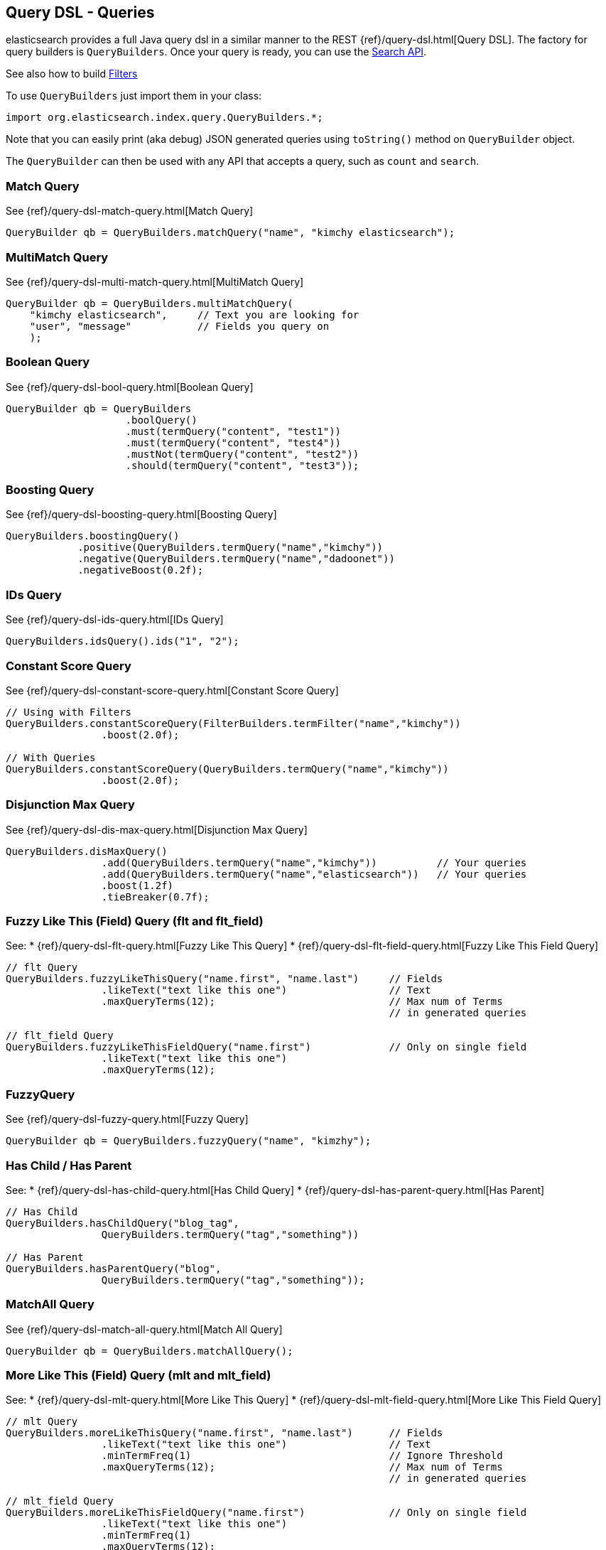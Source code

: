 [[query-dsl-queries]]
== Query DSL - Queries

elasticsearch provides a full Java query dsl in a similar manner to the
REST {ref}/query-dsl.html[Query DSL]. The factory for query
builders is `QueryBuilders`. Once your query is ready, you can use the
<<search,Search API>>.

See also how to build <<query-dsl-filters,Filters>>

To use `QueryBuilders` just import them in your class:

[source,java]
--------------------------------------------------
import org.elasticsearch.index.query.QueryBuilders.*;
--------------------------------------------------

Note that you can easily print (aka debug) JSON generated queries using
`toString()` method on `QueryBuilder` object.

The `QueryBuilder` can then be used with any API that accepts a query,
such as `count` and `search`.


[[match]]
=== Match Query

See {ref}/query-dsl-match-query.html[Match Query]


[source,java]
--------------------------------------------------
QueryBuilder qb = QueryBuilders.matchQuery("name", "kimchy elasticsearch");
--------------------------------------------------


[[multimatch]]
=== MultiMatch Query

See {ref}/query-dsl-multi-match-query.html[MultiMatch
Query]

[source,java]
--------------------------------------------------
QueryBuilder qb = QueryBuilders.multiMatchQuery(
    "kimchy elasticsearch",     // Text you are looking for
    "user", "message"           // Fields you query on
    );
--------------------------------------------------


[[bool]]
=== Boolean Query

See {ref}/query-dsl-bool-query.html[Boolean Query]


[source,java]
--------------------------------------------------
QueryBuilder qb = QueryBuilders
                    .boolQuery()
                    .must(termQuery("content", "test1"))
                    .must(termQuery("content", "test4"))
                    .mustNot(termQuery("content", "test2"))
                    .should(termQuery("content", "test3"));
--------------------------------------------------


[[boosting]]
=== Boosting Query

See {ref}/query-dsl-boosting-query.html[Boosting Query]


[source,java]
--------------------------------------------------
QueryBuilders.boostingQuery()
            .positive(QueryBuilders.termQuery("name","kimchy"))
            .negative(QueryBuilders.termQuery("name","dadoonet"))
            .negativeBoost(0.2f);
--------------------------------------------------


[[ids]]
=== IDs Query

See {ref}/query-dsl-ids-query.html[IDs Query]


[source,java]
--------------------------------------------------
QueryBuilders.idsQuery().ids("1", "2");
--------------------------------------------------

[[constant-score]]
=== Constant Score Query

See {ref}/query-dsl-constant-score-query.html[Constant
Score Query]

[source,java]
--------------------------------------------------
// Using with Filters
QueryBuilders.constantScoreQuery(FilterBuilders.termFilter("name","kimchy"))
                .boost(2.0f);

// With Queries
QueryBuilders.constantScoreQuery(QueryBuilders.termQuery("name","kimchy"))
                .boost(2.0f);
--------------------------------------------------


[[dismax]]
=== Disjunction Max Query

See {ref}/query-dsl-dis-max-query.html[Disjunction Max
Query]

[source,java]
--------------------------------------------------
QueryBuilders.disMaxQuery()
                .add(QueryBuilders.termQuery("name","kimchy"))          // Your queries
                .add(QueryBuilders.termQuery("name","elasticsearch"))   // Your queries
                .boost(1.2f)
                .tieBreaker(0.7f);
--------------------------------------------------


[[flt]]
=== Fuzzy Like This (Field) Query (flt and flt_field)

See:
 * {ref}/query-dsl-flt-query.html[Fuzzy Like This Query]
 * {ref}/query-dsl-flt-field-query.html[Fuzzy Like This Field Query]

[source,java]
--------------------------------------------------
// flt Query
QueryBuilders.fuzzyLikeThisQuery("name.first", "name.last")     // Fields
                .likeText("text like this one")                 // Text
                .maxQueryTerms(12);                             // Max num of Terms
                                                                // in generated queries

// flt_field Query
QueryBuilders.fuzzyLikeThisFieldQuery("name.first")             // Only on single field
                .likeText("text like this one")
                .maxQueryTerms(12);
--------------------------------------------------


[[fuzzy]]
=== FuzzyQuery

See {ref}/query-dsl-fuzzy-query.html[Fuzzy Query]


[source,java]
--------------------------------------------------
QueryBuilder qb = QueryBuilders.fuzzyQuery("name", "kimzhy");
--------------------------------------------------


[[has-child-parent]]
=== Has Child / Has Parent

See:
 * {ref}/query-dsl-has-child-query.html[Has Child Query]
 * {ref}/query-dsl-has-parent-query.html[Has Parent]

[source,java]
--------------------------------------------------
// Has Child
QueryBuilders.hasChildQuery("blog_tag",
                QueryBuilders.termQuery("tag","something"))

// Has Parent
QueryBuilders.hasParentQuery("blog",
                QueryBuilders.termQuery("tag","something"));
--------------------------------------------------


[[match-all]]
=== MatchAll Query

See {ref}/query-dsl-match-all-query.html[Match All
Query]

[source,java]
--------------------------------------------------
QueryBuilder qb = QueryBuilders.matchAllQuery();
--------------------------------------------------


[[mlt]]
=== More Like This (Field) Query (mlt and mlt_field)

See:
 * {ref}/query-dsl-mlt-query.html[More Like This Query]
 * {ref}/query-dsl-mlt-field-query.html[More Like This Field Query]

[source,java]
--------------------------------------------------
// mlt Query
QueryBuilders.moreLikeThisQuery("name.first", "name.last")      // Fields
                .likeText("text like this one")                 // Text
                .minTermFreq(1)                                 // Ignore Threshold
                .maxQueryTerms(12);                             // Max num of Terms
                                                                // in generated queries

// mlt_field Query
QueryBuilders.moreLikeThisFieldQuery("name.first")              // Only on single field
                .likeText("text like this one")
                .minTermFreq(1)
                .maxQueryTerms(12);
--------------------------------------------------


[[prefix]]
=== Prefix Query

See {ref}/query-dsl-prefix-query.html[Prefix Query]

[source,java]
--------------------------------------------------
QueryBuilders.prefixQuery("brand", "heine");
--------------------------------------------------


[[query-string]]
=== QueryString Query

See {ref}/query-dsl-query-string-query.html[QueryString Query]

[source,java]
--------------------------------------------------
QueryBuilder qb = QueryBuilders.queryString("+kimchy -elasticsearch");
--------------------------------------------------


[[java-range]]
=== Range Query

See {ref}/query-dsl-range-query.html[Range Query]

[source,java]
--------------------------------------------------
QueryBuilder qb = QueryBuilders
                    .rangeQuery("price")
                    .from(5)
                    .to(10)
                    .includeLower(true)
                    .includeUpper(false);
--------------------------------------------------


=== Span Queries (first, near, not, or, term)

See:
 * {ref}/query-dsl-span-first-query.html[Span First Query]
 * {ref}/query-dsl-span-near-query.html[Span Near Query]
 * {ref}/query-dsl-span-not-query.html[Span Not Query]
 * {ref}/query-dsl-span-or-query.html[Span Or Query]
 * {ref}/query-dsl-span-term-query.html[Span Term Query]

[source,java]
--------------------------------------------------
// Span First
QueryBuilders.spanFirstQuery(
                QueryBuilders.spanTermQuery("user", "kimchy"),  // Query
                3                                               // Max End position
        );

// Span Near
QueryBuilders.spanNearQuery()
    .clause(QueryBuilders.spanTermQuery("field","value1"))  // Span Term Queries
    .clause(QueryBuilders.spanTermQuery("field","value2"))
    .clause(QueryBuilders.spanTermQuery("field","value3"))
    .slop(12)                                               // Slop factor
    .inOrder(false)
    .collectPayloads(false);

// Span Not
QueryBuilders.spanNotQuery()
    .include(QueryBuilders.spanTermQuery("field","value1"))
    .exclude(QueryBuilders.spanTermQuery("field","value2"));

// Span Or
QueryBuilders.spanOrQuery()
    .clause(QueryBuilders.spanTermQuery("field","value1"))
    .clause(QueryBuilders.spanTermQuery("field","value2"))
    .clause(QueryBuilders.spanTermQuery("field","value3"));

// Span Term
QueryBuilders.spanTermQuery("user","kimchy");
--------------------------------------------------


[[term]]
=== Term Query

See {ref}/query-dsl-term-query.html[Term Query]

[source,java]
--------------------------------------------------
QueryBuilder qb = QueryBuilders.termQuery("name", "kimchy");
--------------------------------------------------


[[java-terms]]
=== Terms Query

See {ref}/query-dsl-terms-query.html[Terms Query]

[source,java]
--------------------------------------------------
QueryBuilders.termsQuery("tags",    // field
    "blue", "pill")                 // values
    .minimumMatch(1);               // How many terms must match
--------------------------------------------------


[[top-children]]
=== Top Children Query

See {ref}/query-dsl-top-children-query.html[Top Children Query]

[source,java]
--------------------------------------------------
QueryBuilders.topChildrenQuery(
        "blog_tag",                                 // field
        QueryBuilders.termQuery("tag", "something") // Query
    )
    .score("max")                                   // max, sum or avg
    .factor(5)
    .incrementalFactor(2);
--------------------------------------------------


[[wildcard]]
=== Wildcard Query

See {ref}/query-dsl-wildcard-query.html[Wildcard Query]


[source,java]
--------------------------------------------------
QueryBuilders.wildcardQuery("user", "k?mc*");
--------------------------------------------------


[[nested]]
=== Nested Query

See {ref}/query-dsl-nested-query.html[Nested Query]


[source,java]
--------------------------------------------------
QueryBuilders.nestedQuery("obj1",               // Path
                QueryBuilders.boolQuery()       // Your query
                        .must(QueryBuilders.matchQuery("obj1.name", "blue"))
                        .must(QueryBuilders.rangeQuery("obj1.count").gt(5))
            )
            .scoreMode("avg");                  // max, total, avg or none
--------------------------------------------------



[[indices]]
=== Indices Query

See {ref}/query-dsl-indices-query.html[Indices Query]


[source,java]
--------------------------------------------------
// Using another query when no match for the main one
QueryBuilders.indicesQuery(
                QueryBuilders.termQuery("tag", "wow"),
                "index1", "index2"
            )
            .noMatchQuery(QueryBuilders.termQuery("tag", "kow"));

// Using all (match all) or none (match no documents)
QueryBuilders.indicesQuery(
                QueryBuilders.termQuery("tag", "wow"),
                "index1", "index2"
            )
            .noMatchQuery("all");       // all or none
--------------------------------------------------


[[geo-shape]]
=== GeoShape Query

See {ref}/query-dsl-geo-shape-query.html[GeoShape Query]


Note: the `geo_shape` type uses `Spatial4J` and `JTS`, both of which are
optional dependencies. Consequently you must add `Spatial4J` and `JTS`
to your classpath in order to use this type:

[source,java]
--------------------------------------------------
<dependency>
    <groupId>com.spatial4j</groupId>
    <artifactId>spatial4j</artifactId>
    <version>0.3</version>
</dependency>

<dependency>
    <groupId>com.vividsolutions</groupId>
    <artifactId>jts</artifactId>
    <version>1.12</version>
    <exclusions>
        <exclusion>
            <groupId>xerces</groupId>
            <artifactId>xercesImpl</artifactId>
        </exclusion>
    </exclusions>
</dependency>
--------------------------------------------------

[source,java]
--------------------------------------------------
// Import Spatial4J shapes
import com.spatial4j.core.context.SpatialContext;
import com.spatial4j.core.shape.Shape;
import com.spatial4j.core.shape.impl.RectangleImpl;

// Also import ShapeRelation
import org.elasticsearch.common.geo.ShapeRelation;
--------------------------------------------------

[source,java]
--------------------------------------------------
// Shape within another
QueryBuilders.geoShapeQuery("location",
                new RectangleImpl(0,10,0,10,SpatialContext.GEO))
            .relation(ShapeRelation.WITHIN);

// Intersect shapes
QueryBuilders.geoShapeQuery("location",
                new PointImpl(0, 0, SpatialContext.GEO))
            .relation(ShapeRelation.INTERSECTS);

// Using pre-indexed shapes
QueryBuilders.geoShapeQuery("location", "New Zealand", "countries")
            .relation(ShapeRelation.DISJOINT);
--------------------------------------------------

